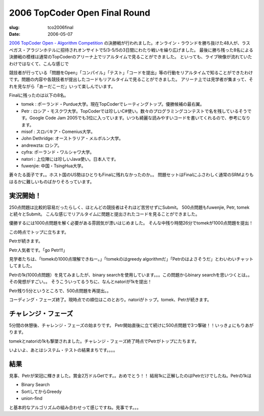 .. -*- mode: rst; coding: utf-8 -*-

====================================
 2006 TopCoder Open Final Round
====================================

:slug: tco2006final
:date: 2006-05-07

.. meta::
  :edituri: http://www.blogger.com/feeds/15880554/posts/default/114718377259229629
  :published: 2006-05-07T23:30:00+09:00


`2006 TopCoder Open - Algorithm Competition`__ の決勝戦が行われました。オンライン・ラウンドを勝ち抜けた48人が、ラスベガス・アラジンホテルに招待されオンサイトで5/3-5/5の3日間にわたり戦いを繰り広げました。
最後に勝ち残った8名による決勝戦の模様は通常のTopCoderのアリーナ上でリアルタイムで見ることができました。
といっても、ライブ映像が流れていたわけではなくて、こんな感じで

__ http://www.topcoder.com/tc?module=Static&d1=tournaments&d2=tco06&d3=alg_description

.. image:: http://static.flickr.com/44/143378605_08950cdd11_o.png
   :alt: 2006 toc final


競技者が行っている「問題をOpen」「コンパイル」「テスト」「コードを提出」等の行動をリアルタイムで知ることができたわけです。問題の内容や各競技者が提出したコードもリアルタイムで見ることができました。
アリーナ上では見学者が集まって、それを見ながら「あーだこーだ」いって楽しんでいます。

Finalに残ったのは以下の8名。

* tomek : ポーランド・Purdue大学。現在TopCoderでレーティングトップ。優勝候補の最右翼。
* Petr : ロシア・モスクワ大学。TopCoderでは珍しいC#使い。数々のプログラミングコンテストで名を残しているそうです。Google Code Jam 2005でも3位に入っています。いつも綺麗な読みやすいコードを書いてくれるので、参考になります。
* misof : スロバキア・Comenius大学。
* John Dethridge: オーストラリア・メルボルン大学。
* andrewzta: ロシア。
* cyfra: ポーランド・ワルシャワ大学。
* natori : 上位陣には珍しいJava使い。日本人です。
* fuwenjie: 中国・TsingHua大学。

蒼々たる面子です。。ホスト国のUS勢はひとりもFinalに残れなかったのか。。
問題セットはFinalにふさわしく通常のSRMよりもはるかに難しいものばかりそろっています。

実況開始！
==================

250点問題は比較的容易だったらしく、ほとんどの競技者はそれほど苦労せずにSubmit。
500点問題もfuwenjie, Petr, tomekと続々とSubmit。
こんな感じでリアルタイムに問題と提出されたコードを見ることができました。

.. image:: http://static.flickr.com/51/143382049_7fb44ec2fd_o.png
   :alt: 2006 tco final

優勝するには1000点問題を解く必要がある雰囲気が漂いはじめました。
そんな中残り時間26分でtomekが1000点問題を提出！

.. image:: http://static.flickr.com/54/143380229_903b8124f2_o.png
   :alt: 2006 tco final

この時点でトップに立ちます。

.. image:: http://static.flickr.com/48/143380591_980e98ef5c_o.png
   :alt: 2006 tco final

Petrが続きます。

.. image:: http://static.flickr.com/49/143383228_bb6a895f46_o.png
   :alt: 2006 tco final

Petr人気者です。「go Petr!!!」

.. image:: http://static.flickr.com/47/143383770_5dc1fffed3_o.png
   :alt: 2006 tco final

見学者たちは、「tomekの1000点理解できねー。」「tomekのはgreedy algorithmだ」「Petrのはよさそうだ」とわいわいチャットしてました。

.. image:: http://static.flickr.com/48/143384405_45218e28b4_o.png
   :alt: 2006 tco final

Petrの1k(1000点問題）を見てみましたが、binary searchを使用しています。。。この問題からbinary searchを思いつくとは。。その発想がすごい。。
そうこういってるうちに、なんとnatoriが1kを提出！

.. image:: http://static.flickr.com/54/143386042_389c1b9fcf_o.png
   :alt: 2006 tco final

Petr残り5分というところで、500点問題を再提出。。

.. image:: http://static.flickr.com/55/143387190_d16a5b2c2c_o.png
   :alt: 2006 tco final

コーディング・フェーズ終了。現時点での順位はこのとおり。natoriがトップ。tomek、Petrが続きます。

.. image:: http://static.flickr.com/52/143387588_cb6ad21779_o.png
   :alt: 2006 tco final

チャレンジ・フェーズ
====================

5分間の休憩後、チャレンジ・フェーズの始まりです。
Petr開始直後に立て続けに500点問題で3つ撃破！！いっきょにもりあがります。

.. image:: http://static.flickr.com/46/143388256_b99595593f_o.png
   :alt: 2006 tco final

tomekとnatoriの1kも撃墜されました。チャレンジ・フェーズ終了時点でPetrがトップにたちます。

.. image:: http://static.flickr.com/49/143389107_eea870cfaa_o.png
   :alt: 2006 tco final

いよいよ、あとはシステム・テストの結果まちです。。。。

結果
==================

.. image:: http://static.flickr.com/50/143390301_a35d55d1fe_o.png
   :alt: 2006 tco final

見事、Petrが栄冠に輝きました。賞金2万ドルGetです。。おめでとう！！
結局1kに正解したのはPetrだけでしたね。Petrの1kは

* Binary Search
* SortしてからGreedy
* union-find

と基本的なアルゴリズムの組み合わせって感じですね。見事です。。。
